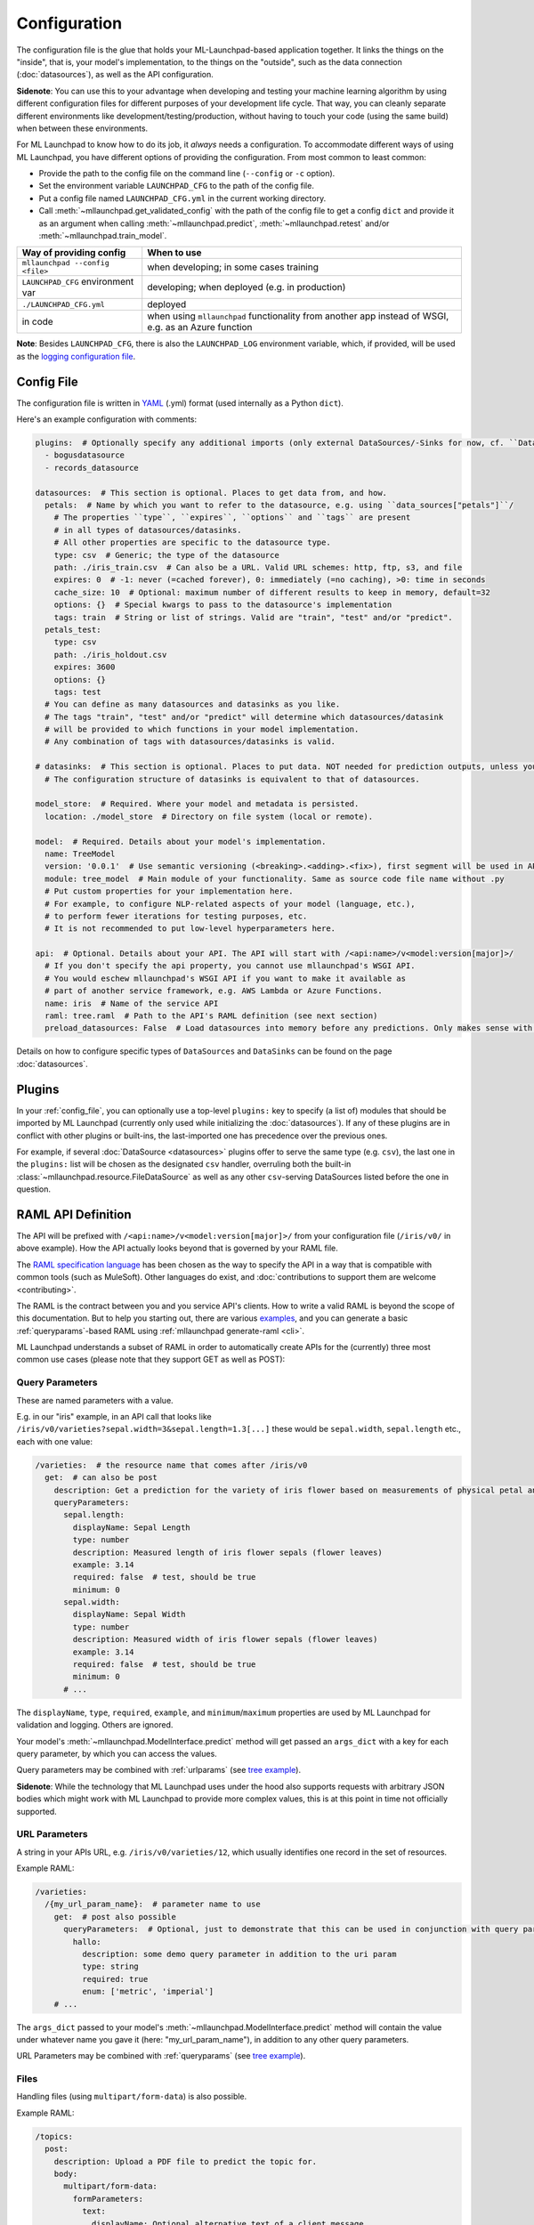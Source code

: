 .. highlight:: shell

==============================================================================
Configuration
==============================================================================

The configuration file is the glue that holds your ML-Launchpad-based application
together. It links the things on the "inside", that is, your model's
implementation, to the things on the "outside", such as the data connection
(:doc:`datasources`), as well as the API configuration.

**Sidenote**: You can use this to your advantage when developing and testing your machine learning
algorithm by using different configuration files for different purposes of your
development life cycle. That way, you can cleanly separate different environments
like development/testing/production, without having to touch your code (using the
same build) when between these environments.

For ML Launchpad to know how to do its job, it *always* needs a configuration.
To accommodate different ways of using ML Launchpad, you have different options of
providing the configuration. From most common to least common:

* Provide the path to the config file on the command line (``--config`` or ``-c`` option).
* Set the environment variable ``LAUNCHPAD_CFG`` to the path of the config file.
* Put a config file named ``LAUNCHPAD_CFG.yml`` in the current working directory.
* Call :meth:`~mllaunchpad.get_validated_config` with the path of the config file
  to get a config ``dict`` and provide it as an argument when calling
  :meth:`~mllaunchpad.predict`, :meth:`~mllaunchpad.retest` and/or :meth:`~mllaunchpad.train_model`.


=====================================   =======================================
Way of providing config                 When to use
=====================================   =======================================
``mllaunchpad --config <file>``         when developing; in some cases training
``LAUNCHPAD_CFG`` environment var       developing; when deployed (e.g. in production)
``./LAUNCHPAD_CFG.yml``                 deployed
in code                                 when using ``mllaunchpad`` functionality from another app instead of WSGI, e.g. as an Azure function
=====================================   =======================================

**Note**: Besides ``LAUNCHPAD_CFG``, there is also the ``LAUNCHPAD_LOG`` environment
variable, which, if provided, will be used as the `logging configuration file <https://docs.python.org/3.8/library/logging.config.html>`_.

.. _config_file:

Config File
------------------------------------------------------------------------------

The configuration file is written in `YAML <https://camel.readthedocs.io/en/latest/yamlref.html>`_ (.yml) format (used internally as
a Python ``dict``).

Here's an example configuration with comments:

.. code-block:: yaml

    plugins:  # Optionally specify any additional imports (only external DataSources/-Sinks for now, cf. ``DataSources``)
      - bogusdatasource
      - records_datasource

    datasources:  # This section is optional. Places to get data from, and how.
      petals:  # Name by which you want to refer to the datasource, e.g. using ``data_sources["petals"]``/
        # The properties ``type``, ``expires``, ``options`` and ``tags`` are present
        # in all types of datasources/datasinks.
        # All other properties are specific to the datasource type.
        type: csv  # Generic; the type of the datasource
        path: ./iris_train.csv  # Can also be a URL. Valid URL schemes: http, ftp, s3, and file
        expires: 0  # -1: never (=cached forever), 0: immediately (=no caching), >0: time in seconds
        cache_size: 10  # Optional: maximum number of different results to keep in memory, default=32
        options: {}  # Special kwargs to pass to the datasource's implementation
        tags: train  # String or list of strings. Valid are "train", "test" and/or "predict".
      petals_test:
        type: csv
        path: ./iris_holdout.csv
        expires: 3600
        options: {}
        tags: test
      # You can define as many datasources and datasinks as you like.
      # The tags "train", "test" and/or "predict" will determine which datasources/datasink
      # will be provided to which functions in your model implementation.
      # Any combination of tags with datasources/datasinks is valid.

    # datasinks:  # This section is optional. Places to put data. NOT needed for prediction outputs, unless you require batch output, special file formats, etc.
      # The configuration structure of datasinks is equivalent to that of datasources.

    model_store:  # Required. Where your model and metadata is persisted.
      location: ./model_store  # Directory on file system (local or remote).

    model:  # Required. Details about your model's implementation.
      name: TreeModel
      version: '0.0.1'  # Use semantic versioning (<breaking>.<adding>.<fix>), first segment will be used in API url as e.g. .../v1/...
      module: tree_model  # Main module of your functionality. Same as source code file name without .py
      # Put custom properties for your implementation here.
      # For example, to configure NLP-related aspects of your model (language, etc.),
      # to perform fewer iterations for testing purposes, etc.
      # It is not recommended to put low-level hyperparameters here.

    api:  # Optional. Details about your API. The API will start with /<api:name>/v<model:version[major]>/
      # If you don't specify the api property, you cannot use mllaunchpad's WSGI API.
      # You would eschew mllaunchpad's WSGI API if you want to make it available as
      # part of another service framework, e.g. AWS Lambda or Azure Functions.
      name: iris  # Name of the service API
      raml: tree.raml  # Path to the API's RAML definition (see next section)
      preload_datasources: False  # Load datasources into memory before any predictions. Only makes sense with caching (expires != 0).


Details on how to configure specific types of ``DataSources`` and ``DataSinks`` can be found
on the page :doc:`datasources`.

.. _plugins:

Plugins
------------------------------------------------------------------------------

In your :ref:`config_file`, you can optionally use a top-level ``plugins:`` key to
specify (a list of) modules that should be imported by ML Launchpad (currently only used
while initializing the :doc:`datasources`). If any of these plugins are in conflict
with other plugins or built-ins, the last-imported one has precedence over
the previous ones.

For example, if several :doc:`DataSource <datasources>` plugins offer to serve the
same type (e.g. ``csv``), the last one in the ``plugins:`` list will be chosen as the
designated ``csv`` handler, overruling both the built-in :class:`~mllaunchpad.resource.FileDataSource`
as well as any other ``csv``-serving DataSources listed before the one in question.

RAML API Definition
------------------------------------------------------------------------------

The API will be prefixed with ``/<api:name>/v<model:version[major]>/`` from your configuration
file (``/iris/v0/`` in above example). How the API actually looks beyond that is governed by your RAML file.

The `RAML specification language <https://github.com/raml-org/raml-spec/blob/master/versions/raml-08/raml-08.md>`_
has been chosen as the way to specify the API in a way that is compatible with common tools
(such as MuleSoft). Other languages do exist, and :doc:`contributions to support them are welcome <contributing>`.

The RAML is the contract between you and you service API's clients.
How to write a valid RAML is beyond the scope of this documentation.
But to help you starting out, there are various `examples <https://github.com/schuderer/mllaunchpad/tree/master/examples>`_,
and you can generate a basic :ref:`queryparams`-based RAML using
:ref:`mllaunchpad generate-raml <cli>`.

ML Launchpad understands a subset of RAML in order to automatically create APIs for
the (currently) three most common use cases (please note that they support GET as well as POST):

.. _queryparams:

Query Parameters
++++++++++++++++++++++++++++++++++++++++++++++++++++++++++++++++++++++++++++++

These are named parameters with a value.

E.g. in our "iris" example, in an API call that looks like
``/iris/v0/varieties?sepal.width=3&sepal.length=1.3[...]``
these would be ``sepal.width``, ``sepal.length`` etc., each
with one value:

.. code-block:: yaml

    /varieties:  # the resource name that comes after /iris/v0
      get:  # can also be post
        description: Get a prediction for the variety of iris flower based on measurements of physical petal and sepal dimensions
        queryParameters:
          sepal.length:
            displayName: Sepal Length
            type: number
            description: Measured length of iris flower sepals (flower leaves)
            example: 3.14
            required: false  # test, should be true
            minimum: 0
          sepal.width:
            displayName: Sepal Width
            type: number
            description: Measured width of iris flower sepals (flower leaves)
            example: 3.14
            required: false  # test, should be true
            minimum: 0
          # ...

The ``displayName``, ``type``, ``required``, ``example``, and ``minimum``/``maximum`` properties are
used by ML Launchpad for validation and logging. Others are ignored.

Your model's :meth:`~mllaunchpad.ModelInterface.predict` method will get passed an ``args_dict``
with a key for each query parameter, by which you can access the values.

Query parameters may be combined with :ref:`urlparams` (see `tree example <https://github.com/schuderer/mllaunchpad/tree/master/examples>`_).

**Sidenote**: While the technology that ML Launchpad uses under the hood also supports
requests with arbitrary JSON bodies which might work with ML Launchpad to provide more
complex values, this is at this point in time not officially supported.

.. _urlparams:

URL Parameters
++++++++++++++++++++++++++++++++++++++++++++++++++++++++++++++++++++++++++++++

A string in your APIs URL, e.g. ``/iris/v0/varieties/12``,
which usually identifies one record in the set of resources.

Example RAML:

.. code-block:: yaml

    /varieties:
      /{my_url_param_name}:  # parameter name to use
        get:  # post also possible
          queryParameters:  # Optional, just to demonstrate that this can be used in conjunction with query parameters.
            hallo:
              description: some demo query parameter in addition to the uri param
              type: string
              required: true
              enum: ['metric', 'imperial']
        # ...

The ``args_dict`` passed to your model's :meth:`~mllaunchpad.ModelInterface.predict` method
will contain the value under whatever name you gave it (here: "my_url_param_name"),
in addition to any other query parameters.

URL Parameters may be combined with :ref:`queryparams` (see `tree example <https://github.com/schuderer/mllaunchpad/tree/master/examples>`_).

Files
++++++++++++++++++++++++++++++++++++++++++++++++++++++++++++++++++++++++++++++

Handling files (using ``multipart/form-data``) is also possible.

Example RAML:

.. code-block:: yaml

    /topics:
      post:
        description: Upload a PDF file to predict the topic for.
        body:
          multipart/form-data:
            formParameters:
              text:
                displayName: Optional alternative text of a client message
                type: string
                description: The plain text of a clients's letter, email, etc (uncleaned)
                required: false
            properties:
              file:
                description: The PDF file containing the client message, to be uploaded
                required: false
                type: file
                fileTypes: ["application/pdf"]
        # ...


The ``args_dict`` passed to your model's :meth:`~mllaunchpad.ModelInterface.predict` method
will contain a parameter named "file" with a FileStorage_
object. You can get its file name using ``args_dict["file"].filename`` and access its contents using ``args_dict["file"].stream``.
See the FileStorage_ documentation for more details.

As can be seen in the example, a file can be combined with :ref:`queryparams`. But it cannot
currently be combined with :ref:`urlparams` in ML Launchpad.

.. _FileStorage: https://werkzeug.palletsprojects.com/en/1.0.x/datastructures/#werkzeug.datastructures.FileStorage
